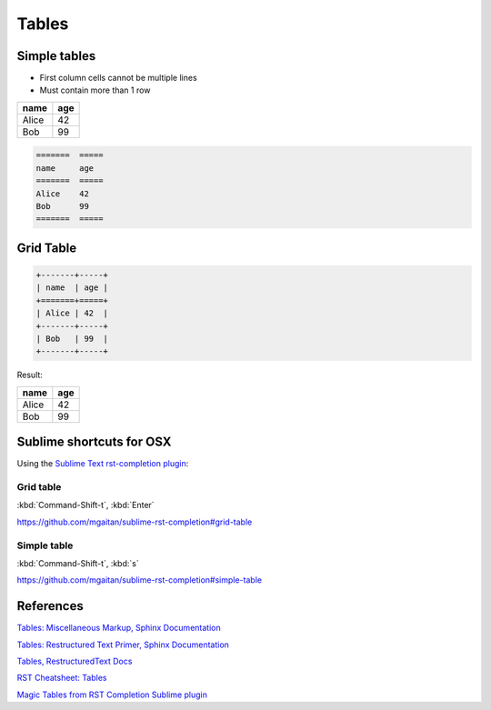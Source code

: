 ******
Tables
******

Simple tables
=============

- First column cells cannot be multiple lines
- Must contain more than 1 row

=======  =====
name     age
=======  =====
Alice    42
Bob      99
=======  =====


.. code-block:: rst

    =======  =====
    name     age
    =======  =====
    Alice    42
    Bob      99
    =======  =====




Grid Table
==========

.. code-block:: rst

    +-------+-----+
    | name  | age |
    +=======+=====+
    | Alice | 42  |
    +-------+-----+
    | Bob   | 99  |
    +-------+-----+

Result:

+-------+-----+
| name  | age |
+=======+=====+
| Alice | 42  |
+-------+-----+
| Bob   | 99  |
+-------+-----+



Sublime shortcuts for OSX
=========================

Using the `Sublime Text rst-completion plugin <https://github.com/mgaitan/sublime-rst-completion#magic-tables>`_:


Grid table
----------

:kbd:`Command-Shift-t`, :kbd:`Enter`

https://github.com/mgaitan/sublime-rst-completion#grid-table


Simple table
------------

:kbd:`Command-Shift-t`, :kbd:`s`

https://github.com/mgaitan/sublime-rst-completion#simple-table



References
==========

`Tables: Miscellaneous Markup, Sphinx Documentation <http://www.sphinx-doc.org/en/stable/markup/misc.html#tables>`_

`Tables: Restructured Text Primer, Sphinx Documentation <http://www.sphinx-doc.org/en/stable/rest.html#rst-tables>`_

`Tables, RestructuredText Docs <http://docutils.sourceforge.net/docs/ref/rst/restructuredtext.html#tables>`_

`RST Cheatsheet: Tables <http://thomas-cokelaer.info/tutorials/sphinx/rest_syntax.html#tables>`_

`Magic Tables from RST Completion Sublime plugin <https://github.com/mgaitan/sublime-rst-completion#magic-tables>`_
